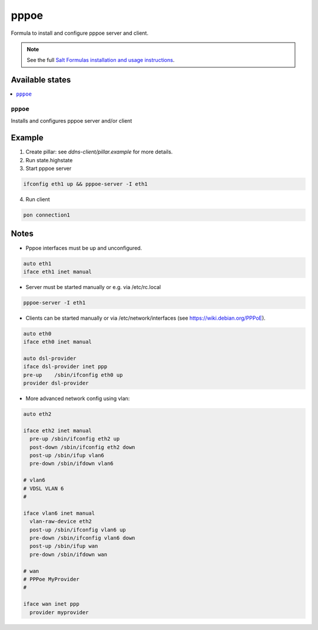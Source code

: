 =====
pppoe
=====

Formula to install and configure pppoe server and client.

.. note::

    See the full `Salt Formulas installation and usage instructions
    <http://docs.saltstack.com/en/latest/topics/development/conventions/formulas.html>`_.

Available states
================

.. contents::
    :local:

``pppoe``
--------

Installs and configures pppoe server and/or client

Example
=======

1. Create pillar: see *ddns-client/pillar.example* for more details.

2. Run state.highstate

3. Start pppoe server

.. code::

    ifconfig eth1 up && pppoe-server -I eth1

4. Run client

.. code::

    pon connection1

Notes
=====

* Pppoe interfaces must be up and unconfigured.

.. code::

    auto eth1
    iface eth1 inet manual

* Server must be started manually or e.g. via /etc/rc.local

.. code::

    pppoe-server -I eth1

* Clients can be started manually or via /etc/network/interfaces (see https://wiki.debian.org/PPPoE).

.. code::

    auto eth0
    iface eth0 inet manual

    auto dsl-provider
    iface dsl-provider inet ppp
    pre-up    /sbin/ifconfig eth0 up
    provider dsl-provider

* More advanced network config using vlan:


.. code::

    auto eth2
    
    iface eth2 inet manual
      pre-up /sbin/ifconfig eth2 up
      post-down /sbin/ifconfig eth2 down
      post-up /sbin/ifup vlan6
      pre-down /sbin/ifdown vlan6
    
    # vlan6
    # VDSL VLAN 6
    #
    
    iface vlan6 inet manual
      vlan-raw-device eth2
      post-up /sbin/ifconfig vlan6 up
      pre-down /sbin/ifconfig vlan6 down
      post-up /sbin/ifup wan
      pre-down /sbin/ifdown wan
    
    # wan
    # PPPoe MyProvider
    #
    
    iface wan inet ppp
      provider myprovider


